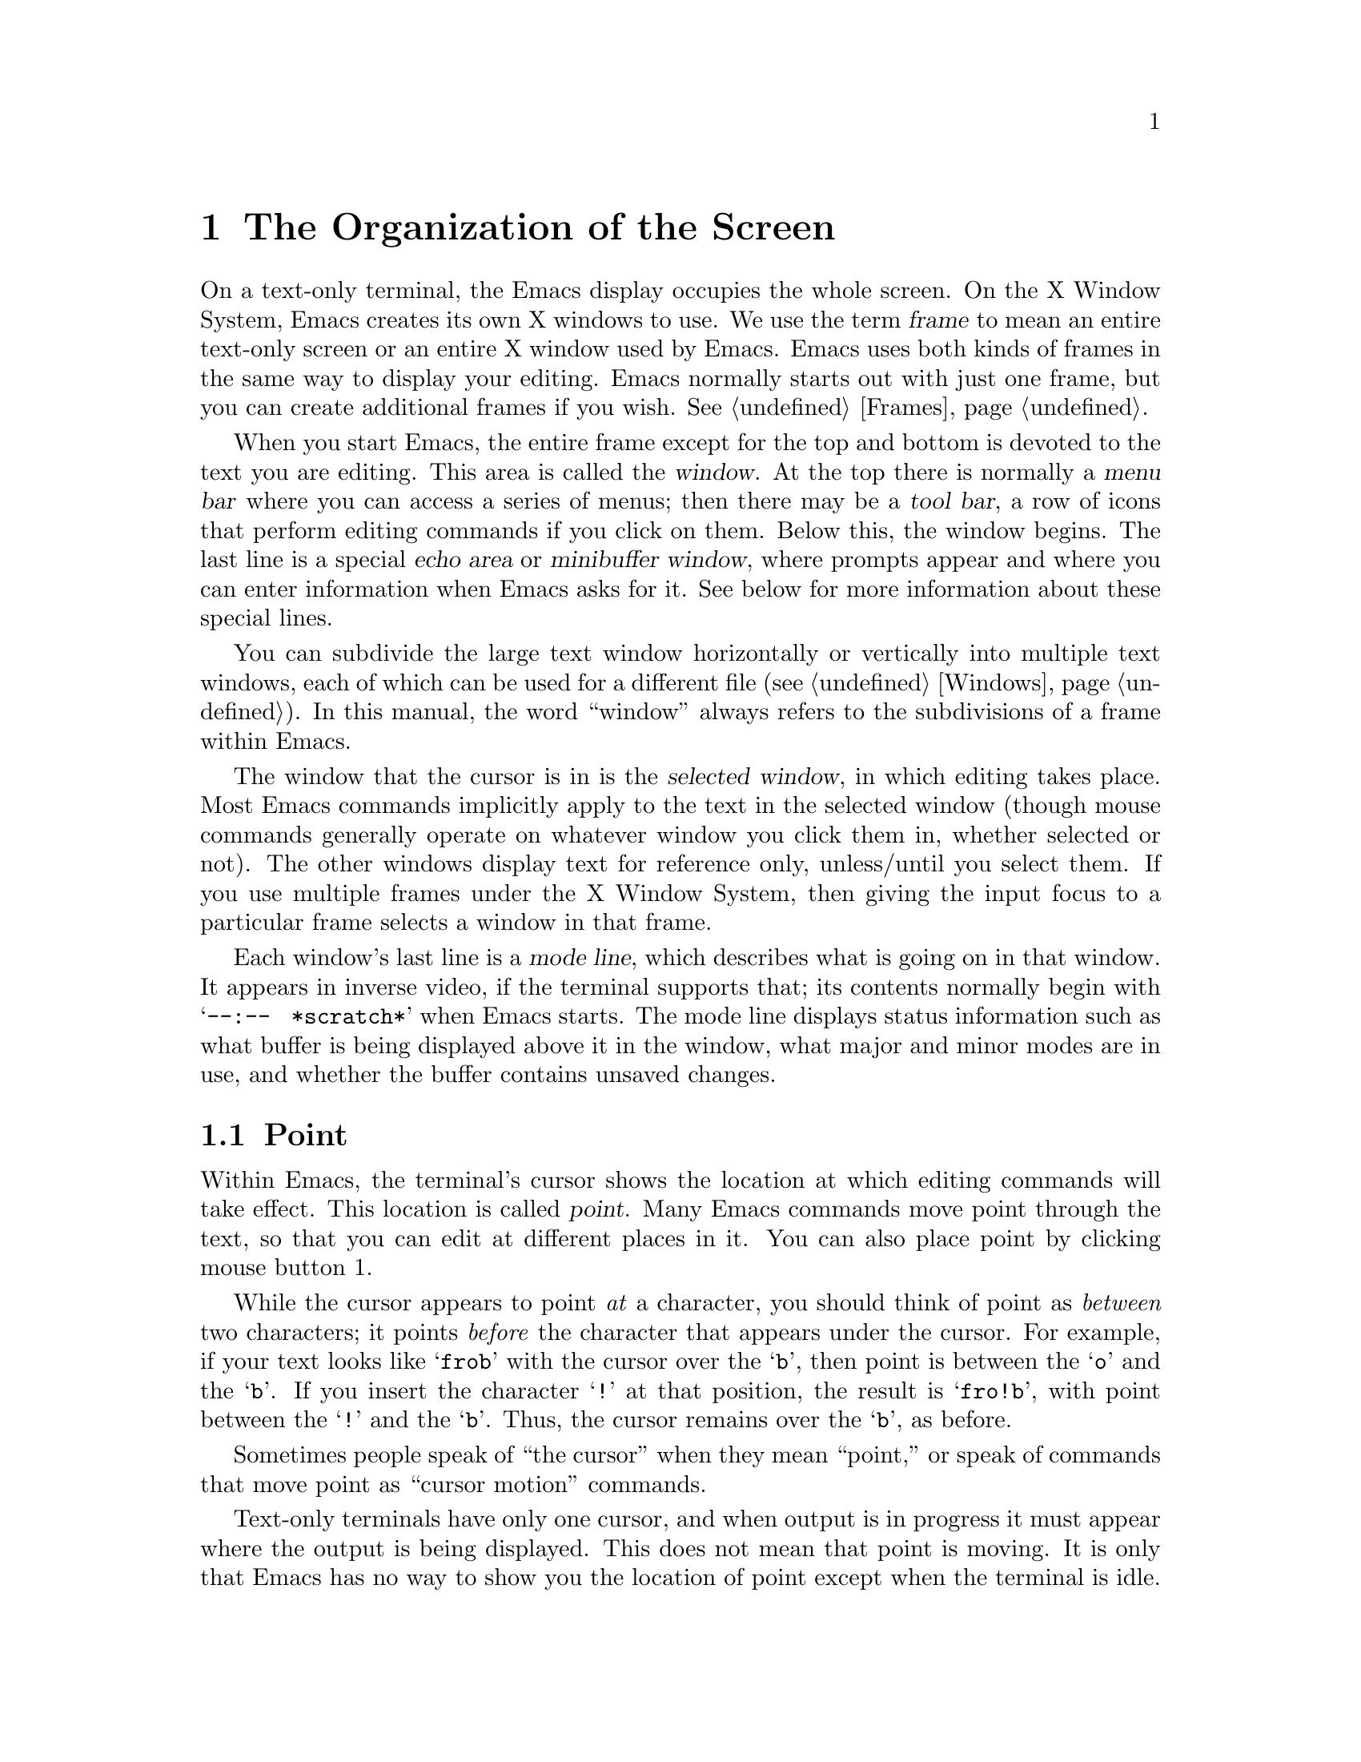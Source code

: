@c This is part of the Emacs manual.
@c Copyright (C) 1985,86,87,93,94,95,1997,2001 Free Software Foundation, Inc.
@c See file emacs.texi for copying conditions.
@node Screen, User Input, Acknowledgments, Top
@chapter The Organization of the Screen
@cindex screen
@cindex parts of the screen
@c

  On a text-only terminal, the Emacs display occupies the whole screen.
On the X Window System, Emacs creates its own X windows to use.  We use
the term @dfn{frame} to mean an entire text-only screen or an entire X
window used by Emacs.  Emacs uses both kinds of frames in the same way
to display your editing.  Emacs normally starts out with just one frame,
but you can create additional frames if you wish.  @xref{Frames}.

  When you start Emacs, the entire frame except for the top and bottom
is devoted to the text you are editing.  This area is called the
@dfn{window}.  At the top there is normally a @dfn{menu bar} where you
can access a series of menus; then there may be a @dfn{tool bar}, a
row of icons that perform editing commands if you click on them.
Below this, the window begins.  The last line is a special @dfn{echo
area} or @dfn{minibuffer window}, where prompts appear and where you
can enter information when Emacs asks for it.  See below for more
information about these special lines.

  You can subdivide the large text window horizontally or vertically
into multiple text windows, each of which can be used for a different
file (@pxref{Windows}).  In this manual, the word ``window'' always
refers to the subdivisions of a frame within Emacs.

  The window that the cursor is in is the @dfn{selected window}, in
which editing takes place.  Most Emacs commands implicitly apply to the
text in the selected window (though mouse commands generally operate on
whatever window you click them in, whether selected or not).  The other
windows display text for reference only, unless/until you select them.
If you use multiple frames under the X Window System, then giving the
input focus to a particular frame selects a window in that frame.

  Each window's last line is a @dfn{mode line}, which describes what
is going on in that window.  It appears in inverse video, if the
terminal supports that; its contents normally begin with
@w{@samp{--:-- @ *scratch*}} when Emacs starts.  The mode line
displays status information such as what buffer is being displayed
above it in the window, what major and minor modes are in use, and
whether the buffer contains unsaved changes.

@menu
* Point::	        The place in the text where editing commands operate.
* Echo Area::           Short messages appear at the bottom of the screen.
* Mode Line::	        Interpreting the mode line.
* Menu Bar::            How to use the menu bar.
@end menu

@node Point
@section Point
@cindex point
@cindex cursor

  Within Emacs, the terminal's cursor shows the location at which
editing commands will take effect.  This location is called @dfn{point}.
Many Emacs commands move point through the text, so that you can edit at
different places in it.  You can also place point by clicking mouse
button 1.

  While the cursor appears to point @emph{at} a character, you should
think of point as @emph{between} two characters; it points @emph{before}
the character that appears under the cursor.  For example, if your text
looks like @samp{frob} with the cursor over the @samp{b}, then point is
between the @samp{o} and the @samp{b}.  If you insert the character
@samp{!} at that position, the result is @samp{fro!b}, with point
between the @samp{!} and the @samp{b}.  Thus, the cursor remains over
the @samp{b}, as before.

  Sometimes people speak of ``the cursor'' when they mean ``point,'' or
speak of commands that move point as ``cursor motion'' commands.

  Text-only terminals have only one cursor, and when output is in
progress it must appear where the output is being displayed.  This
does not mean that point is moving.  It is only that Emacs has no way
to show you the location of point except when the terminal is idle.

  If you are editing several files in Emacs, each in its own buffer,
each buffer has its own point location.  A buffer that is not currently
displayed remembers where point is in case you display it again later.

  When Emacs displays multiple windows, each window has its own point
location.  On text-only terminals, the cursor shows the location of
point in the selected window.  On graphical terminals, Emacs shows a
cursor in each window; the selected window's cursor is solid, and the
other cursors are hollow.  Either way, the cursor or cursors tell you
which window is selected.  If the same buffer appears in more than one
window, each window has its own position for point in that buffer, and
(when possible) its own cursor.

  @xref{Cursor Display}, for customization options that control display
of the cursor or cursors.

  The term ``point'' comes from the character @samp{.}, which was the
command in TECO (the language in which the original Emacs was written)
for accessing the value now called ``point.''

@node Echo Area
@section The Echo Area
@cindex echo area
@c 

  The line at the bottom of the frame (below the mode line) is the
@dfn{echo area}.  It is used to display small amounts of text for
several purposes.

  @dfn{Echoing} means displaying the characters that you type.  Outside
Emacs, the operating system normally echoes all your input.  Emacs
handles echoing differently.

  Single-character commands do not echo in Emacs, and multi-character
commands echo only if you pause while typing them.  As soon as you pause
for more than a second in the middle of a command, Emacs echoes all the
characters of the command so far.  This is to @dfn{prompt} you for the
rest of the command.  Once echoing has started, the rest of the command
echoes immediately as you type it.  This behavior is designed to give
confident users fast response, while giving hesitant users maximum
feedback.  You can change this behavior by setting a variable
(@pxref{Display Custom}).

@cindex error message in the echo area
  If a command cannot be executed, it may display an @dfn{error message}
in the echo area.  Error messages are accompanied by beeping or by
flashing the screen.  The error also discards any input you have typed
ahead.

  Some commands display informative messages in the echo area.  These
messages look much like error messages, but they are not announced with
a beep and do not throw away input.  Sometimes the message tells you
what the command has done, when this is not obvious from looking at the
text being edited.  Sometimes the sole purpose of a command is to show
you a message giving you specific information---for example, @kbd{C-x =}
displays a message describing the character position of point in the text
and its current column in the window.  Commands that take a long time
often display messages ending in @samp{...} while they are working, and
add @samp{done} at the end when they are finished.

@cindex @samp{*Messages*} buffer
@cindex saved echo area messages
@cindex messages saved from echo area
  Echo-area informative messages are saved in an editor buffer named
@samp{*Messages*}.  (We have not explained buffers yet; see
@ref{Buffers}, for more information about them.)  If you miss a message
that appears briefly on the screen, you can switch to the
@samp{*Messages*} buffer to see it again.  (Successive progress messages
are often collapsed into one in that buffer.)

@vindex message-log-max
  The size of @samp{*Messages*} is limited to a certain number of lines.
The variable @code{message-log-max} specifies how many lines.  Once the
buffer has that many lines, each line added at the end deletes one line
from the beginning.  @xref{Variables}, for how to set variables such as
@code{message-log-max}.

  The echo area is also used to display the @dfn{minibuffer}, a window that
is used for reading arguments to commands, such as the name of a file to be
edited.  When the minibuffer is in use, the echo area begins with a prompt
string that usually ends with a colon; also, the cursor appears in that line
because it is the selected window.  You can always get out of the
minibuffer by typing @kbd{C-g}.  @xref{Minibuffer}.

@node Mode Line
@section The Mode Line
@cindex mode line
@cindex top level
@c

  Each text window's last line is a @dfn{mode line}, which describes
what is going on in that window.  When there is only one text window,
the mode line appears right above the echo area; it is the
next-to-last line in the frame.  The mode line starts and ends with
dashes.  On a text-mode display, the mode line is in inverse video if
the terminal supports that; on a graphics display, the mode line has a
3D box appearance to help it stand out.

  Normally, the mode line looks like this:

@example
-@var{cs}:@var{ch}  @var{buf}      (@var{major} @var{minor})--@var{line}--@var{pos}------
@end example

@noindent
This gives information about the buffer being displayed in the window: the
buffer's name, what major and minor modes are in use, whether the buffer's
text has been changed, and how far down the buffer you are currently
looking.

  @var{ch} contains two stars @samp{**} if the text in the buffer has
been edited (the buffer is ``modified''), or @samp{--} if the buffer has
not been edited.  For a read-only buffer, it is @samp{%*} if the buffer
is modified, and @samp{%%} otherwise.

  @var{buf} is the name of the window's @dfn{buffer}.  In most cases
this is the same as the name of a file you are editing.  @xref{Buffers}.

  The buffer displayed in the selected window (the window that the
cursor is in) is also Emacs's current buffer, the one that editing
takes place in.  When we speak of what some command does to ``the
buffer,'' we are talking about the current buffer.

  @var{line} is @samp{L} followed by the current line number of point.
This is present when Line Number mode is enabled (which it normally is).
You can optionally display the current column number too, by turning on
Column Number mode (which is not enabled by default because it is
somewhat slower).  @xref{Optional Mode Line}.

  @var{pos} tells you whether there is additional text above the top of
the window, or below the bottom.  If your buffer is small and it is all
visible in the window, @var{pos} is @samp{All}.  Otherwise, it is
@samp{Top} if you are looking at the beginning of the buffer, @samp{Bot}
if you are looking at the end of the buffer, or @samp{@var{nn}%}, where
@var{nn} is the percentage of the buffer above the top of the
window.@refill

  @var{major} is the name of the @dfn{major mode} in effect in the
buffer.  At any time, each buffer is in one and only one of the possible
major modes.  The major modes available include Fundamental mode (the
least specialized), Text mode, Lisp mode, C mode, Texinfo mode, and many
others.  @xref{Major Modes}, for details of how the modes differ and how
to select one.@refill

  Some major modes display additional information after the major mode
name.  For example, Rmail buffers display the current message number and
the total number of messages.  Compilation buffers and Shell buffers
display the status of the subprocess.

  @var{minor} is a list of some of the @dfn{minor modes} that are turned
on at the moment in the window's chosen buffer.  For example,
@samp{Fill} means that Auto Fill mode is on.  @samp{Abbrev} means that
Word Abbrev mode is on.  @samp{Ovwrt} means that Overwrite mode is on.
@xref{Minor Modes}, for more information.  @samp{Narrow} means that the
buffer being displayed has editing restricted to only a portion of its
text.  This is not really a minor mode, but is like one.
@xref{Narrowing}.  @samp{Def} means that a keyboard macro is being
defined.  @xref{Keyboard Macros}.

  In addition, if Emacs is currently inside a recursive editing level,
square brackets (@samp{[@dots{}]}) appear around the parentheses that
surround the modes.  If Emacs is in one recursive editing level within
another, double square brackets appear, and so on.  Since recursive
editing levels affect Emacs globally, not just one buffer, the square
brackets appear in every window's mode line or not in any of them.
@xref{Recursive Edit}.@refill

  Non-windowing terminals can only show a single Emacs frame at a time
(@pxref{Frames}).  On such terminals, the mode line displays the name of
the selected frame, after @var{ch}.  The initial frame's name is
@samp{F1}.

  @var{cs} states the coding system used for the file you are editing.
A dash indicates the default state of affairs: no code conversion,
except for end-of-line translation if the file contents call for that.
@samp{=} means no conversion whatsoever.  Nontrivial code conversions
are represented by various letters---for example, @samp{1} refers to ISO
Latin-1.  @xref{Coding Systems}, for more information.  If you are using
an input method, a string of the form @samp{@var{i}>} is added to the
beginning of @var{cs}; @var{i} identifies the input method.  (Some input
methods show @samp{+} or @samp{@@} instead of @samp{>}.)  @xref{Input
Methods}.

  When you are using a character-only terminal (not a window system),
@var{cs} uses three characters to describe, respectively, the coding
system for keyboard input, the coding system for terminal output, and
the coding system used for the file you are editing.

  When multibyte characters are not enabled, @var{cs} does not appear at
all.  @xref{Enabling Multibyte}.

@cindex end-of-line conversion, mode-line indication
  The colon after @var{cs} can change to another string in certain
circumstances.  Emacs uses newline characters to separate lines in the buffer.
Some files use different conventions for separating lines: either
carriage-return linefeed (the MS-DOS convention) or just carriage-return
(the Macintosh convention).  If the buffer's file uses carriage-return
linefeed, the colon changes to either a backslash (@samp{\}) or
@samp{(DOS)}, depending on the operating system.  If the file uses just
carriage-return, the colon indicator changes to either a forward slash
(@samp{/}) or @samp{(Mac)}.  On some systems, Emacs displays
@samp{(Unix)} instead of the colon even for files that use newline to
separate lines.

@vindex eol-mnemonic-unix
@vindex eol-mnemonic-dos
@vindex eol-mnemonic-mac
@vindex eol-mnemonic-undecided
  You can customize the mode line display for each of the end-of-line
formats by setting each of the variables @code{eol-mnemonic-unix},
@code{eol-mnemonic-dos}, @code{eol-mnemonic-mac}, and
@code{eol-mnemonic-undecided} to any string you find appropriate.
@xref{Variables}, for an explanation of how to set variables.

  @xref{Optional Mode Line}, for features that add other handy
information to the mode line, such as the current column number of
point, the current time, and whether new mail for you has arrived.

The mode line is mouse-sensitive; when you move the mouse across
various parts of it, Emacs displays help text to say what a click in
that place will do.  @xref{Mode Line Mouse}.

@node Menu Bar
@section The Menu Bar
@cindex menu bar

  Each Emacs frame normally has a @dfn{menu bar} at the top which you
can use to perform certain common operations.  There's no need to list
them here, as you can more easily see for yourself.

@kindex M-`
@kindex F10
@findex tmm-menubar
  When you are using a window system, you can use the mouse to choose a
command from the menu bar.  An arrow pointing right, after the menu
item, indicates that the item leads to a subsidiary menu; @samp{...} at
the end means that the command will read arguments from the keyboard
before it actually does anything.

  To view the full command name and documentation for a menu item, type
@kbd{C-h k}, and then select the menu bar with the mouse in the usual
way (@pxref{Key Help}).

  On text-only terminals with no mouse, you can use the menu bar by
typing @kbd{M-`} or @key{F10} (these run the command
@code{tmm-menubar}).  This command enters a mode in which you can select
a menu item from the keyboard.  A provisional choice appears in the echo
area.  You can use the left and right arrow keys to move through the
menu to different choices.  When you have found the choice you want,
type @key{RET} to select it.

  Each menu item also has an assigned letter or digit which designates
that item; it is usually the initial of some word in the item's name.
This letter or digit is separated from the item name by @samp{=>}.  You
can type the item's letter or digit to select the item.

  Some of the commands in the menu bar have ordinary key bindings as
well; if so, the menu lists one equivalent key binding in parentheses
after the item itself.
